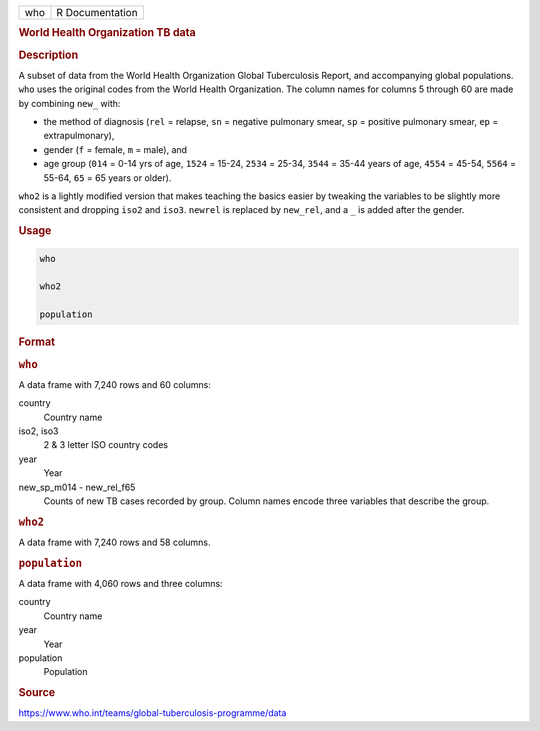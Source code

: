 .. container::

   === ===============
   who R Documentation
   === ===============

   .. rubric:: World Health Organization TB data
      :name: who

   .. rubric:: Description
      :name: description

   A subset of data from the World Health Organization Global
   Tuberculosis Report, and accompanying global populations. ``who``
   uses the original codes from the World Health Organization. The
   column names for columns 5 through 60 are made by combining ``new_``
   with:

   -  the method of diagnosis (``rel`` = relapse, ``sn`` = negative
      pulmonary smear, ``sp`` = positive pulmonary smear, ``ep`` =
      extrapulmonary),

   -  gender (``f`` = female, ``m`` = male), and

   -  age group (``014`` = 0-14 yrs of age, ``1524`` = 15-24, ``2534`` =
      25-34, ``3544`` = 35-44 years of age, ``4554`` = 45-54, ``5564`` =
      55-64, ``65`` = 65 years or older).

   ``who2`` is a lightly modified version that makes teaching the basics
   easier by tweaking the variables to be slightly more consistent and
   dropping ``iso2`` and ``iso3``. ``newrel`` is replaced by
   ``new_rel``, and a ``⁠_⁠`` is added after the gender.

   .. rubric:: Usage
      :name: usage

   .. code:: R

      who

      who2

      population

   .. rubric:: Format
      :name: format

   .. rubric:: ``who``
      :name: who-1

   A data frame with 7,240 rows and 60 columns:

   country
      Country name

   iso2, iso3
      2 & 3 letter ISO country codes

   year
      Year

   new_sp_m014 - new_rel_f65
      Counts of new TB cases recorded by group. Column names encode
      three variables that describe the group.

   .. rubric:: ``who2``
      :name: who2

   A data frame with 7,240 rows and 58 columns.

   .. rubric:: ``population``
      :name: population

   A data frame with 4,060 rows and three columns:

   country
      Country name

   year
      Year

   population
      Population

   .. rubric:: Source
      :name: source

   https://www.who.int/teams/global-tuberculosis-programme/data
